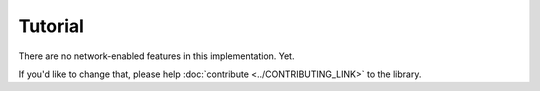 Tutorial
========

There are no network-enabled features in this implementation. Yet.

If you'd like to change that, please help :doc:`contribute <../CONTRIBUTING_LINK>` to the library.